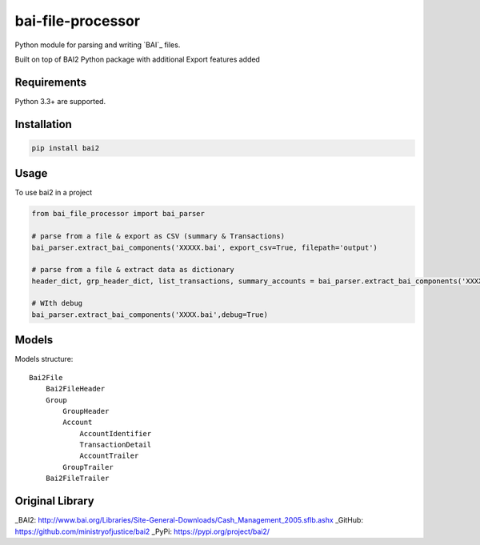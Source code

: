 bai-file-processor
====

Python module for parsing and writing `BAI`_ files.

Built on top of BAI2 Python package with additional Export features added


Requirements
------------

Python 3.3+ are supported.


Installation
------------

.. code-block:: bash

    pip install bai2


Usage
-----

To use bai2 in a project

.. code-block:: python

     from bai_file_processor import bai_parser

     # parse from a file & export as CSV (summary & Transactions)
     bai_parser.extract_bai_components('XXXXX.bai', export_csv=True, filepath='output')
     
     # parse from a file & extract data as dictionary
     header_dict, grp_header_dict, list_transactions, summary_accounts = bai_parser.extract_bai_components('XXXX.bai')
     
     # WIth debug      
     bai_parser.extract_bai_components('XXXX.bai',debug=True)


Models
------

Models structure::

    Bai2File
        Bai2FileHeader
        Group
            GroupHeader
            Account
                AccountIdentifier
                TransactionDetail
                AccountTrailer
            GroupTrailer
        Bai2FileTrailer



Original Library
---------

_BAI2: http://www.bai.org/Libraries/Site-General-Downloads/Cash_Management_2005.sflb.ashx
_GitHub: https://github.com/ministryofjustice/bai2
_PyPi: https://pypi.org/project/bai2/
